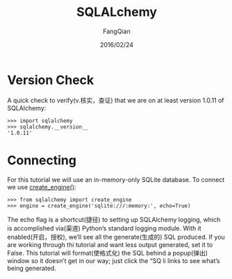 #+STARTUP: overview
#+STARTUP: content
#+STARTUP: showall
#+STARTUP: showeverything
#+STARTUP: indent
#+STARTUP: nohideblocks
#+OPTIONS: ^:{}
#+OPTIONS: LaTeX:t
#+OPTIONS: LaTeX:dvipng
#+OPTIONS: LaTeX:nil
#+OPTIONS: LaTeX:verbatim
        
#+OPTIONS: H:3
#+OPTIONS: toc:t
#+OPTIONS: num:t
#+LANGUAGE: zh-CN
        
#+KEYWORDS: Flask
#+TITLE: SQLALchemy
#+AUTHOR: FangQian
#+EMAIL: qiangu_fang@163.com
#+DATE: 2016/02/24

* Version Check
A quick check to verify(v.核实，查证) that we are on at least version 1.0.11 of SQLAlchemy:
#+BEGIN_EXAMPLE
>>> import sqlalchemy
>>> sqlalchemy.__version__
'1.0.11'
#+END_EXAMPLE
* Connecting
For this tutorial we will use an in-memory-only SQLite database. To connect we use [[http://docs.sqlalchemy.org/en/rel_1_0/core/engines.html#sqlalchemy.create_engine ][create_engine()]]:
#+BEGIN_EXAMPLE
>>> from sqlalchemy import create_engine
>>> engine = create_engine('sqlite:///:memory:', echo=True)
#+END_EXAMPLE
The echo flag is a shortcut(捷径) to setting up SQLAlchemy logging, which is accomplished via(渠道) Python’s standard
 logging module. With it enabled(开启，授权), we’ll see all the generate(生成的) SQL produced. If you are working through thi 
tutorial and want less output generated, set it to False. This tutorial will format(使格式化) the SQL behind a popup(弹出) 
window so it doesn’t get in our way; just click the “SQ li links to see what’s being generated.
